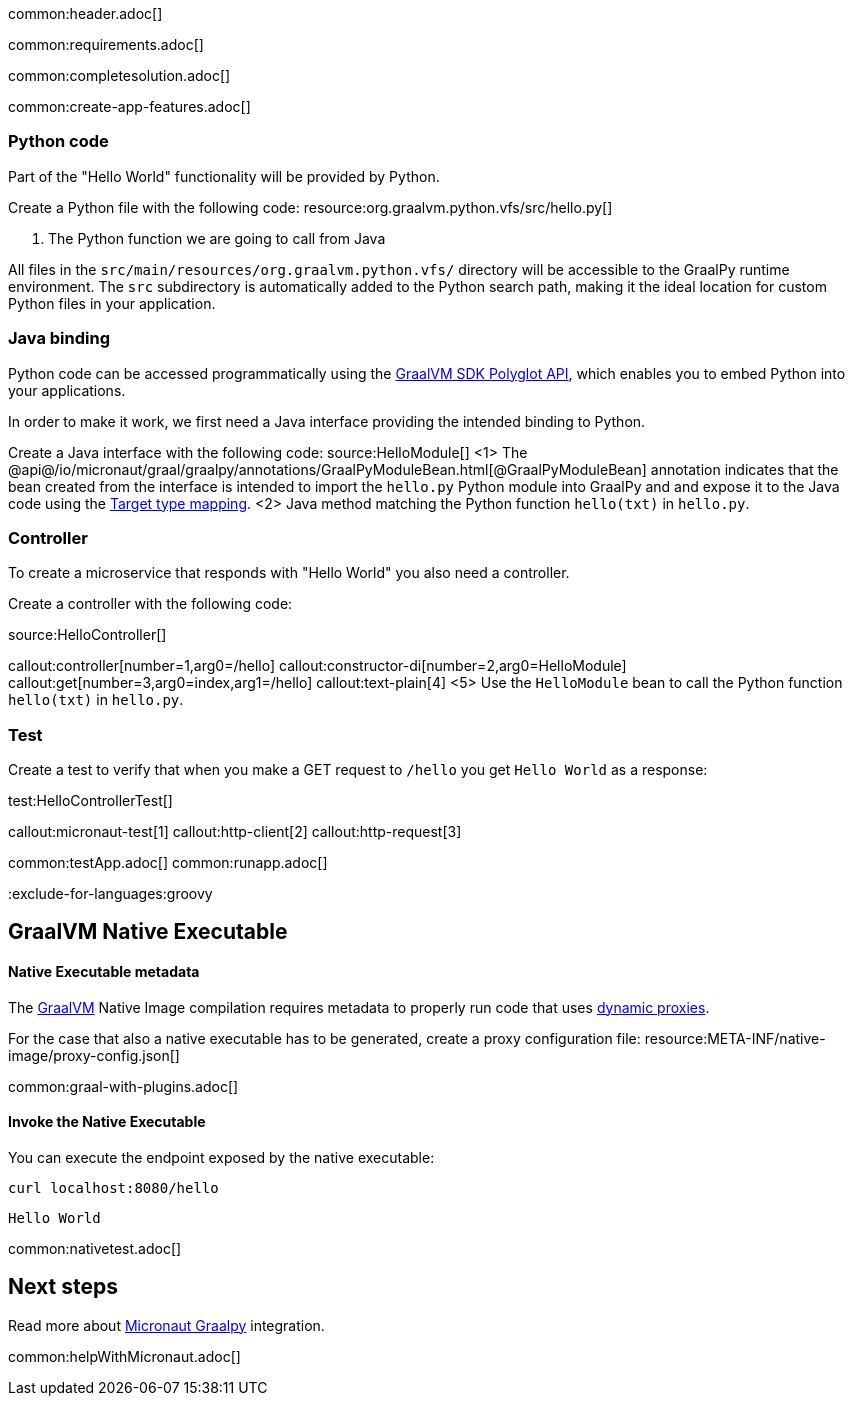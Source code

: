 common:header.adoc[]

common:requirements.adoc[]

common:completesolution.adoc[]

common:create-app-features.adoc[]

=== Python code
Part of the "Hello World" functionality will be provided by Python.

Create a Python file with the following code:
resource:org.graalvm.python.vfs/src/hello.py[]

<1> The Python function we are going to call from Java

All files in the `src/main/resources/org.graalvm.python.vfs/` directory will be accessible to the GraalPy runtime environment.
The `src` subdirectory is automatically added to the Python search path, making it the ideal location for custom Python files in your application.

=== Java binding
Python code can be accessed programmatically using the https://www.graalvm.org/sdk/javadoc/org/graalvm/polyglot/package-summary.html[GraalVM SDK Polyglot API],
which enables you to embed Python into your applications.

In order to make it work, we first need a Java interface providing the intended binding to Python.

Create a Java interface with the following code:
source:HelloModule[]
<1> The @api@/io/micronaut/graal/graalpy/annotations/GraalPyModuleBean.html[@GraalPyModuleBean] annotation indicates that the bean created from the interface
is intended to import the `hello.py` Python module into GraalPy and and expose it to the Java code using
the https://www.graalvm.org/truffle/javadoc/org/graalvm/polyglot/Value.html#target-type-mapping-heading[Target type mapping].
<2> Java method matching the Python function `hello(txt)` in `hello.py`.

=== Controller
To create a microservice that responds with "Hello World" you also need a controller.

Create a controller with the following code:

source:HelloController[]

callout:controller[number=1,arg0=/hello]
callout:constructor-di[number=2,arg0=HelloModule]
callout:get[number=3,arg0=index,arg1=/hello]
callout:text-plain[4]
<5> Use the `HelloModule` bean to call the Python function `hello(txt)` in `hello.py`.

=== Test

Create a test to verify that when you make a GET request to `/hello` you get `Hello World` as a response:

test:HelloControllerTest[]

callout:micronaut-test[1]
callout:http-client[2]
callout:http-request[3]

common:testApp.adoc[]
common:runapp.adoc[]

:exclude-for-languages:groovy

== GraalVM Native Executable

:leveloffset: +1

=== Native Executable metadata
The https://www.graalvm.org/[GraalVM] Native Image compilation requires metadata to properly run code that uses https://www.graalvm.org/latest/reference-manual/native-image/metadata/#dynamic-proxy[dynamic proxies].

For the case that also a native executable has to be generated, create a proxy configuration file:
resource:META-INF/native-image/proxy-config.json[]

common:graal-with-plugins.adoc[]

=== Invoke the Native Executable

You can execute the endpoint exposed by the native executable:

[source, bash]
----
curl localhost:8080/hello
----

[source]
----
Hello World
----

common:nativetest.adoc[]

:exclude-for-languages:

:leveloffset: -1

== Next steps

Read more about https://micronaut-projects.github.io/micronaut-graal-languages/latest/guide/[Micronaut Graalpy] integration.

common:helpWithMicronaut.adoc[]
